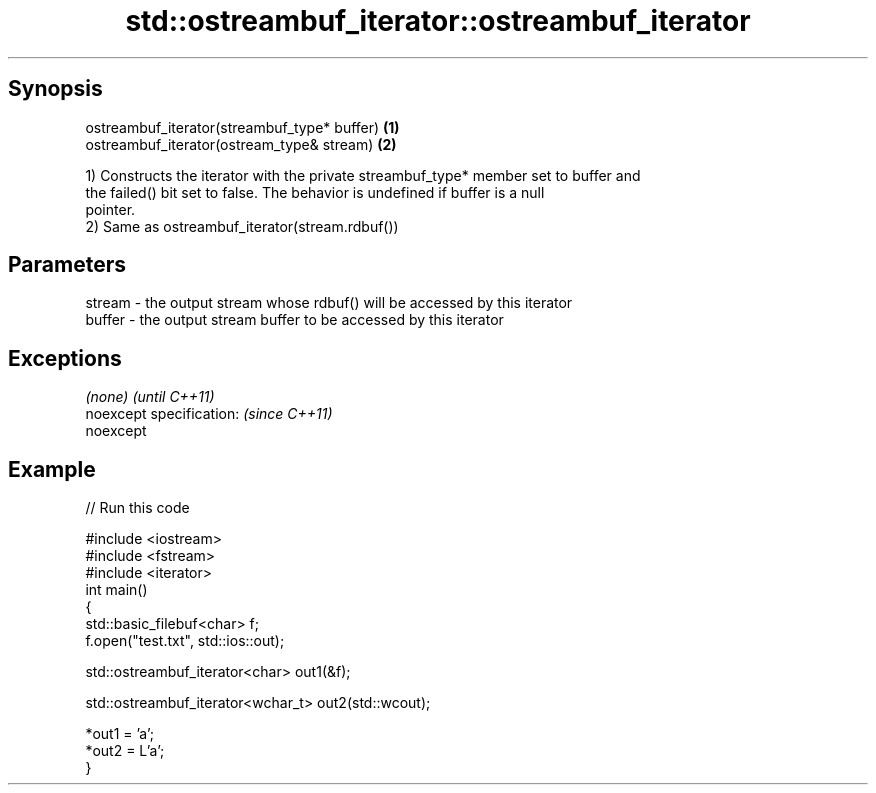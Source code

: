 .TH std::ostreambuf_iterator::ostreambuf_iterator 3 "Apr 19 2014" "1.0.0" "C++ Standard Libary"
.SH Synopsis
   ostreambuf_iterator(streambuf_type* buffer) \fB(1)\fP
   ostreambuf_iterator(ostream_type& stream)   \fB(2)\fP

   1) Constructs the iterator with the private streambuf_type* member set to buffer and
   the failed() bit set to false. The behavior is undefined if buffer is a null
   pointer.
   2) Same as ostreambuf_iterator(stream.rdbuf())

.SH Parameters

   stream - the output stream whose rdbuf() will be accessed by this iterator
   buffer - the output stream buffer to be accessed by this iterator

.SH Exceptions

   \fI(none)\fP                  \fI(until C++11)\fP
   noexcept specification: \fI(since C++11)\fP
   noexcept

.SH Example

   
// Run this code

 #include <iostream>
 #include <fstream>
 #include <iterator>
 int main()
 {
     std::basic_filebuf<char> f;
     f.open("test.txt", std::ios::out);

     std::ostreambuf_iterator<char> out1(&f);

     std::ostreambuf_iterator<wchar_t> out2(std::wcout);

     *out1 = 'a';
     *out2 = L'a';
 }
